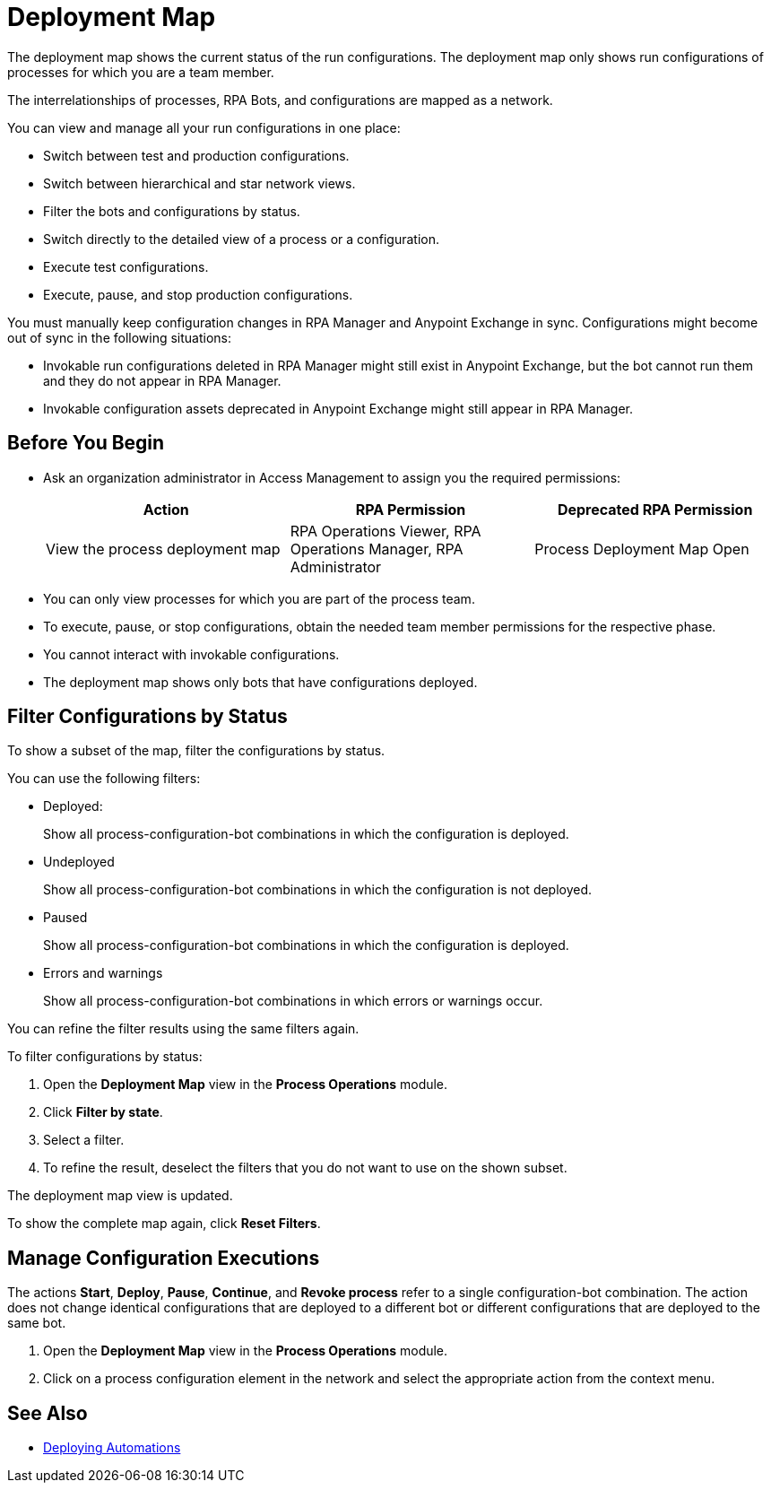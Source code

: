 = Deployment Map

The deployment map shows the current status of the run configurations. The deployment map only shows run configurations of processes for which you are a team member.

The interrelationships of processes, RPA Bots, and configurations are mapped as a network.

You can view and manage all your run configurations in one place:

* Switch between test and production configurations.
* Switch between hierarchical and star network views.
* Filter the bots and configurations by status.
* Switch directly to the detailed view of a process or a configuration.
* Execute test configurations.
* Execute, pause, and stop production configurations.

You must manually keep configuration changes in RPA Manager and Anypoint Exchange in sync. Configurations might become out of sync in the following situations:

* Invokable run configurations deleted in RPA Manager might still exist in Anypoint Exchange, but the bot cannot run them and they do not appear in RPA Manager.
* Invokable configuration assets deprecated in Anypoint Exchange might still appear in RPA Manager.

== Before You Begin

* Ask an organization administrator in Access Management to assign you the required permissions:
+
[cols="1,1,1"]
|===
|*Action* |*RPA Permission* | *Deprecated RPA Permission*

|View the process deployment map
|RPA Operations Viewer, RPA Operations Manager, RPA Administrator
|Process Deployment Map Open

|===

* You can only view processes for which you are part of the process team.
* To execute, pause, or stop configurations, obtain the needed team member permissions for the respective phase.
* You cannot interact with invokable configurations.
* The deployment map shows only bots that have configurations deployed.

== Filter Configurations by Status

To show a subset of the map, filter the configurations by status.

You can use the following filters:

* Deployed:
+
Show all process-configuration-bot combinations in which the configuration is deployed.
* Undeployed
+
Show all process-configuration-bot combinations in which the configuration is not deployed.
* Paused 
+
Show all process-configuration-bot combinations in which the configuration is deployed.
* Errors and warnings
+ 
Show all process-configuration-bot combinations in which errors or warnings occur.

You can refine the filter results using the same filters again.

To filter configurations by status:

. Open the *Deployment Map* view in the *Process Operations* module.
. Click *Filter by state*.
. Select a filter.
. To refine the result, deselect the filters that you do not want to use on the shown subset.

The deployment map view is updated.

To show the complete map again, click *Reset Filters*.

== Manage Configuration Executions

The actions *Start*, *Deploy*, *Pause*, *Continue*, and *Revoke process* refer to a single configuration-bot combination. The action does not change identical configurations that are deployed to a different bot or different configurations that are deployed to the same bot.

. Open the *Deployment Map* view in the *Process Operations* module.
. Click on a process configuration element in the network and select the appropriate action from the context menu.

// What to do in case of problems

== See Also

* xref:processautomation-deploy.adoc[Deploying Automations]
// a link how to interact with Invokable Configurations
